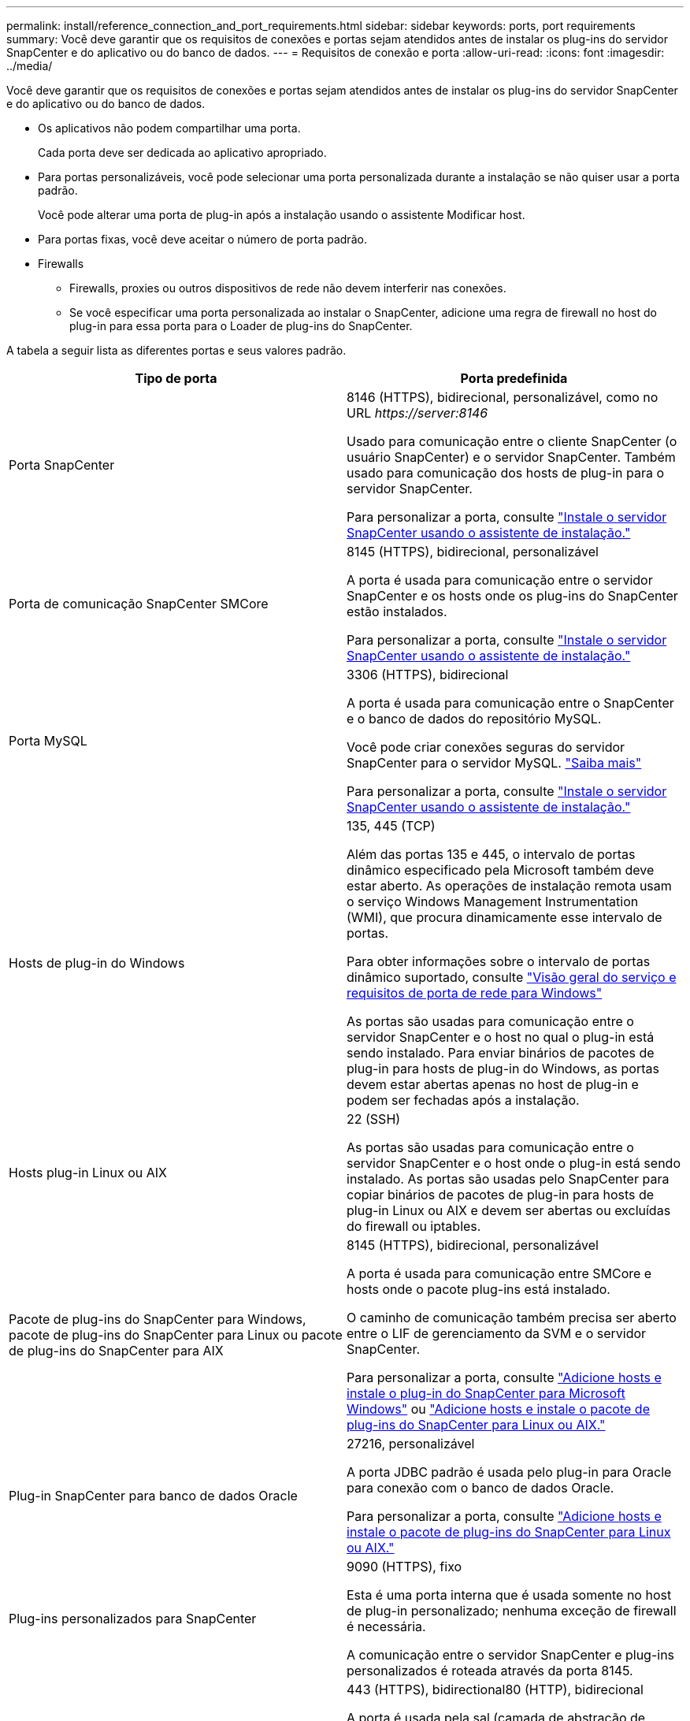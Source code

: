 ---
permalink: install/reference_connection_and_port_requirements.html 
sidebar: sidebar 
keywords: ports, port requirements 
summary: Você deve garantir que os requisitos de conexões e portas sejam atendidos antes de instalar os plug-ins do servidor SnapCenter e do aplicativo ou do banco de dados. 
---
= Requisitos de conexão e porta
:allow-uri-read: 
:icons: font
:imagesdir: ../media/


[role="lead"]
Você deve garantir que os requisitos de conexões e portas sejam atendidos antes de instalar os plug-ins do servidor SnapCenter e do aplicativo ou do banco de dados.

* Os aplicativos não podem compartilhar uma porta.
+
Cada porta deve ser dedicada ao aplicativo apropriado.

* Para portas personalizáveis, você pode selecionar uma porta personalizada durante a instalação se não quiser usar a porta padrão.
+
Você pode alterar uma porta de plug-in após a instalação usando o assistente Modificar host.

* Para portas fixas, você deve aceitar o número de porta padrão.
* Firewalls
+
** Firewalls, proxies ou outros dispositivos de rede não devem interferir nas conexões.
** Se você especificar uma porta personalizada ao instalar o SnapCenter, adicione uma regra de firewall no host do plug-in para essa porta para o Loader de plug-ins do SnapCenter.




A tabela a seguir lista as diferentes portas e seus valores padrão.

|===
| Tipo de porta | Porta predefinida 


 a| 
Porta SnapCenter
 a| 
8146 (HTTPS), bidirecional, personalizável, como no URL _\https://server:8146_

Usado para comunicação entre o cliente SnapCenter (o usuário SnapCenter) e o servidor SnapCenter. Também usado para comunicação dos hosts de plug-in para o servidor SnapCenter.

Para personalizar a porta, consulte https://docs.netapp.com/us-en/snapcenter/install/task_install_the_snapcenter_server_using_the_install_wizard.html["Instale o servidor SnapCenter usando o assistente de instalação."]



 a| 
Porta de comunicação SnapCenter SMCore
 a| 
8145 (HTTPS), bidirecional, personalizável

A porta é usada para comunicação entre o servidor SnapCenter e os hosts onde os plug-ins do SnapCenter estão instalados.

Para personalizar a porta, consulte https://docs.netapp.com/us-en/snapcenter/install/task_install_the_snapcenter_server_using_the_install_wizard.html["Instale o servidor SnapCenter usando o assistente de instalação."]



 a| 
Porta MySQL
 a| 
3306 (HTTPS), bidirecional

A porta é usada para comunicação entre o SnapCenter e o banco de dados do repositório MySQL.

Você pode criar conexões seguras do servidor SnapCenter para o servidor MySQL. link:../install/concept_configure_secured_mysql_connections_with_snapcenter_server.html["Saiba mais"]

Para personalizar a porta, consulte https://docs.netapp.com/us-en/snapcenter/install/task_install_the_snapcenter_server_using_the_install_wizard.html["Instale o servidor SnapCenter usando o assistente de instalação."]



 a| 
Hosts de plug-in do Windows
 a| 
135, 445 (TCP)

Além das portas 135 e 445, o intervalo de portas dinâmico especificado pela Microsoft também deve estar aberto. As operações de instalação remota usam o serviço Windows Management Instrumentation (WMI), que procura dinamicamente esse intervalo de portas.

Para obter informações sobre o intervalo de portas dinâmico suportado, consulte https://support.microsoft.com/kb/832017["Visão geral do serviço e requisitos de porta de rede para Windows"^]

As portas são usadas para comunicação entre o servidor SnapCenter e o host no qual o plug-in está sendo instalado. Para enviar binários de pacotes de plug-in para hosts de plug-in do Windows, as portas devem estar abertas apenas no host de plug-in e podem ser fechadas após a instalação.



 a| 
Hosts plug-in Linux ou AIX
 a| 
22 (SSH)

As portas são usadas para comunicação entre o servidor SnapCenter e o host onde o plug-in está sendo instalado. As portas são usadas pelo SnapCenter para copiar binários de pacotes de plug-in para hosts de plug-in Linux ou AIX e devem ser abertas ou excluídas do firewall ou iptables.



 a| 
Pacote de plug-ins do SnapCenter para Windows, pacote de plug-ins do SnapCenter para Linux ou pacote de plug-ins do SnapCenter para AIX
 a| 
8145 (HTTPS), bidirecional, personalizável

A porta é usada para comunicação entre SMCore e hosts onde o pacote plug-ins está instalado.

O caminho de comunicação também precisa ser aberto entre o LIF de gerenciamento da SVM e o servidor SnapCenter.

Para personalizar a porta, consulte https://docs.netapp.com/us-en/snapcenter/protect-scw/task_add_hosts_and_install_snapcenter_plug_in_for_microsoft_windows.html["Adicione hosts e instale o plug-in do SnapCenter para Microsoft Windows"] ou https://docs.netapp.com/us-en/snapcenter/protect-sco/task_add_hosts_and_installing_the_snapcenter_plug_ins_package_for_linux_or_aix.html["Adicione hosts e instale o pacote de plug-ins do SnapCenter para Linux ou AIX."]



 a| 
Plug-in SnapCenter para banco de dados Oracle
 a| 
27216, personalizável

A porta JDBC padrão é usada pelo plug-in para Oracle para conexão com o banco de dados Oracle.

Para personalizar a porta, consulte https://docs.netapp.com/us-en/snapcenter/protect-sco/task_add_hosts_and_installing_the_snapcenter_plug_ins_package_for_linux_or_aix.html["Adicione hosts e instale o pacote de plug-ins do SnapCenter para Linux ou AIX."]



 a| 
Plug-ins personalizados para SnapCenter
 a| 
9090 (HTTPS), fixo

Esta é uma porta interna que é usada somente no host de plug-in personalizado; nenhuma exceção de firewall é necessária.

A comunicação entre o servidor SnapCenter e plug-ins personalizados é roteada através da porta 8145.



 a| 
Porta de comunicação do cluster ONTAP ou SVM
 a| 
443 (HTTPS), bidirectional80 (HTTP), bidirecional

A porta é usada pela sal (camada de abstração de storage) para comunicação entre o host que executa o servidor SnapCenter e o SVM. Atualmente, a porta também é usada pelo sal em hosts plug-in do SnapCenter para Windows para comunicação entre o host do plug-in do SnapCenter e o SVM.



 a| 
Plug-in do SnapCenter para o banco de dados SAP HANA vCode Spell Checkerports
 a| 
3instance_number13 ou 3instance_number15, HTTP ou HTTPS, bidirecional e personalizável

Para um locatário único de contentor de banco de dados multitenant (MDC), o número da porta termina com 13; para não MDC, o número da porta termina com 15.

Por exemplo, 32013 é o número da porta, por exemplo, 20 e 31015 é o número da porta, por exemplo, 10.

Para personalizar a porta, consulte https://docs.netapp.com/us-en/snapcenter/protect-hana/task_add_hosts_and_install_plug_in_packages_on_remote_hosts_sap_hana.html["Adicione hosts e instale pacotes plug-in em hosts remotos."]



 a| 
Porta de comunicação do controlador de domínio
 a| 
Consulte a documentação da Microsoft para identificar as portas que devem ser abertas no firewall em um controlador de domínio para que a autenticação funcione corretamente.

É necessário abrir as portas necessárias da Microsoft no controlador de domínio para que o servidor SnapCenter, os hosts Plug-in ou outro cliente Windows possam autenticar os usuários.

|===
Para modificar os detalhes da porta, link:../admin/concept_manage_hosts.html#modify-plug-in-hosts["Modificar hosts de plug-in"]consulte .

